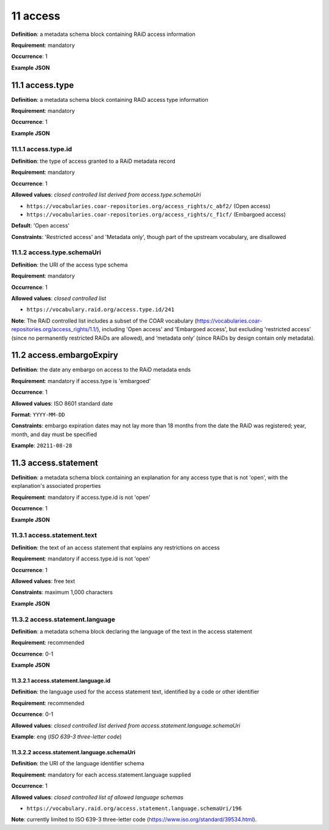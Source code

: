 .. autosummary::
   :toctree: generated

.. _11-access:

11 access
=========

**Definition**: a metadata schema block containing RAiD access information

**Requirement**: mandatory

**Occurrence**: 1

**Example JSON**

.. _11.1-access.type:

11.1 access.type
----------------

**Definition**: a metadata schema block containing RAiD access type information

**Requirement**: mandatory

**Occurrence**: 1

**Example JSON**

.. _11.2-access.typeId:

11.1.1 access.type.id
^^^^^^^^^^^^^^^^^^^^^

**Definition**: the type of access granted to a RAiD metadata record

**Requirement**: mandatory

**Occurrence**: 1

**Allowed values**: *closed controlled list derived from access.type.schemaUri*

* ``https://vocabularies.coar-repositories.org/access_rights/c_abf2/`` (Open access) 
* ``https://vocabularies.coar-repositories.org/access_rights/c_f1cf/`` (Embargoed access)

**Default**: 'Open access' 

**Constraints**: 'Restricted access' and 'Metadata only', though part of the upstream vocabulary, are disallowed

.. _11.1.2-access.typeId.schemaUri:

11.1.2 access.type.schemaUri
^^^^^^^^^^^^^^^^^^^^^^^^^^^^

**Definition**: the URI of the access type schema

**Requirement**: mandatory

**Occurrence**: 1

**Allowed values**: *closed controlled list*

* ``https://vocabulary.raid.org/access.type.id/241``

**Note**: The RAiD controlled list includes a subset of the COAR vocabulary (https://vocabularies.coar-repositories.org/access_rights/1.1/), including 'Open access' and 'Embargoed access', but excluding 'restricted access' (since no permanently restricted RAiDs are allowed), and ‘metadata only’ (since RAiDs by design contain only metadata).

.. _11.2-access.embargoExpiry:

11.2 access.embargoExpiry
-------------------------

**Definition**: the date any embargo on access to the RAiD metadata ends

**Requirement**: mandatory if access.type is 'embargoed'

**Occurrence**: 1

**Allowed values**: ISO 8601 standard date

**Format**: ``YYYY-MM-DD``

**Constraints**: embargo expiration dates may not lay more than 18 months from the date the RAiD was registered; year, month, and day must be specified

**Example**: ``20211-08-28``

.. _11.3-access.statement:

11.3 access.statement
---------------------

**Definition**: a metadata schema block containing an explanation for any access type that is not 'open', with the explanation's associated properties

**Requirement**: mandatory if access.type.id is not 'open'

**Occurrence**: 1

**Example JSON**

.. _11.3.1-access.statement.text:

11.3.1 access.statement.text
^^^^^^^^^^^^^^^^^^^^^^^^^^^^

**Definition**: the text of an access statement that explains any restrictions on access

**Requirement**: mandatory if access.type.id is not 'open'

**Occurrence**: 1

**Allowed values**: free text

**Constraints**: maximum 1,000 characters

**Example JSON**

.. _11.3.2-access.statement.language:

11.3.2 access.statement.language
^^^^^^^^^^^^^^^^^^^^^^^^^^^^^^^^

**Definition**: a metadata schema block declaring the language of the text in the access statement

**Requirement**: recommended

**Occurrence**: 0-1

**Example JSON**

.. _11.3.2.1-access.statement.language.id:

11.3.2.1 access.statement.language.id
~~~~~~~~~~~~~~~~~~~~~~~~~~~~~~~~~~~~~

**Definition**: the language used for the access statement text, identified by a code or other identifier

**Requirement**: recommended

**Occurrence**: 0-1

**Allowed values**: *closed controlled list derived from access.statement.language.schemaUri*

**Example**: ``eng`` (*ISO 639-3 three-letter code*)

.. _11.3.2.2-access.statement.language.schemaUri:

11.3.2.2 access.statement.language.schemaUri
~~~~~~~~~~~~~~~~~~~~~~~~~~~~~~~~~~~~~~~~~~~~

**Definition**: the URI of the language identifier schema

**Requirement**: mandatory for each access.statement.language supplied

**Occurrence**: 1

**Allowed values**: *closed controlled list of allowed language schemas*

* ``https://vocabulary.raid.org/access.statement.language.schemaUri/196``

**Note**: currently limited to ISO 639-3 three-letter code (https://www.iso.org/standard/39534.html).